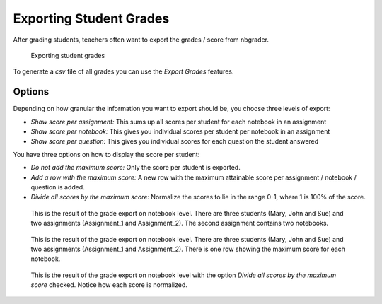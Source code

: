 Exporting Student Grades
========================

After grading students, teachers often want to export the grades / score from nbgrader.

.. figure:: img/export_grades_dialog.png
    :alt: Exporting student grades

    Exporting student grades

To generate a `csv` file of all grades you can use the *Export Grades* features.

Options
-------

Depending on how granular the information you want to export should be, you choose three levels of export:

* *Show score per assignment:* This sums up all scores per student for each notebook in an assignment
* *Show score per notebook:* This gives you individual scores per student per notebook in an assignment
* *Show score per question:* This gives you individual scores for each question the student answered

You have three options on how to display the score per student:

* *Do not add the maximum score:* Only the score per student is exported.
* *Add a row with the maximum score:* A new row with the maximum attainable score per assignment / notebook / question is added.
* *Divide all scores by the maximum score:* Normalize the scores to lie in the range 0-1, where 1 is 100% of the score.

.. figure:: img/exported_grades.png
    :alt: Exported grades on notebook level

    This is the result of the grade export on notebook level. There are three students (Mary, John and Sue) and two assignments (Assignment_1 and Assignment_2).
    The second assignment contains two notebooks.

.. figure:: img/exported_grades_max_score.png
    :alt: Exported grades on notebook level with maximum score included

    This is the result of the grade export on notebook level. There are three students (Mary, John and Sue) and two assignments (Assignment_1 and Assignment_2).
    There is one row showing the maximum score for each notebook.

.. figure:: img/exported_grades_normalized.png
    :alt: Normalized exported grades on notebook level 

    This is the result of the grade export on notebook level with the option *Divide all scores by the maximum score* checked. Notice how each score is normalized.